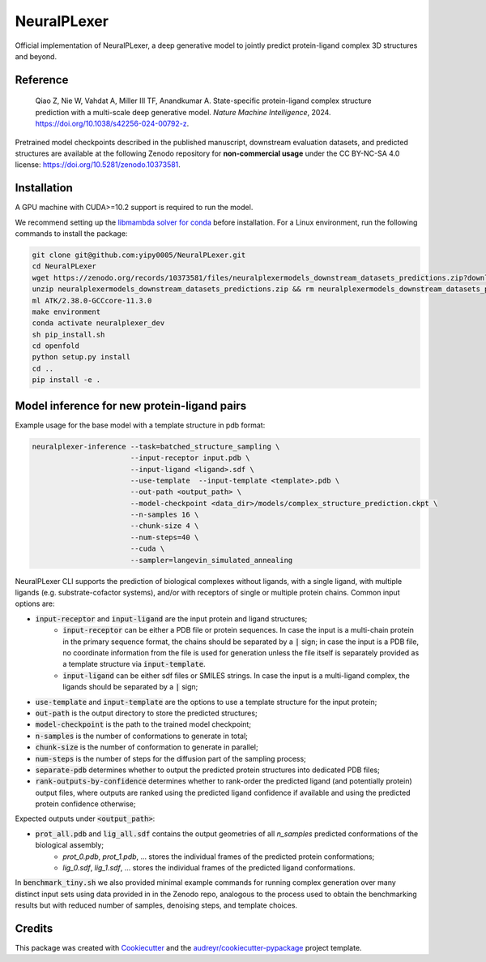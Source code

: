 ============
NeuralPLexer
============

Official implementation of NeuralPLexer, a deep generative model to jointly predict protein-ligand complex 3D structures and beyond.

.. image:: docs/demo2_122023.gif
  :align: center
  :width: 600

Reference
---------

    Qiao Z, Nie W, Vahdat A, Miller III TF, Anandkumar A. State-specific protein-ligand complex structure prediction with a multi-scale deep generative model. *Nature Machine Intelligence*, 2024. https://doi.org/10.1038/s42256-024-00792-z.

Pretrained model checkpoints described in the published manuscript, downstream evaluation datasets, and predicted structures are available at the following Zenodo repository for **non-commercial usage** under the CC BY-NC-SA 4.0 license: https://doi.org/10.5281/zenodo.10373581.

Installation
------------

A GPU machine with CUDA>=10.2 support is required to run the model. 

We recommend setting up the `libmambda solver for conda <https://www.anaconda.com/blog/a-faster-conda-for-a-growing-community>`_ before installation.
For a Linux environment, run the following commands to install the package:

.. code-block:: bash

    git clone git@github.com:yipy0005/NeuralPLexer.git
    cd NeuralPLexer
    wget https://zenodo.org/records/10373581/files/neuralplexermodels_downstream_datasets_predictions.zip?download=1
    unzip neuralplexermodels_downstream_datasets_predictions.zip && rm neuralplexermodels_downstream_datasets_predictions.zip
    ml ATK/2.38.0-GCCcore-11.3.0
    make environment
    conda activate neuralplexer_dev
    sh pip_install.sh
    cd openfold
    python setup.py install
    cd ..
    pip install -e .


Model inference for new protein-ligand pairs
--------------------------------------------

Example usage for the base model with a template structure in pdb format:

.. code-block:: bash

    neuralplexer-inference --task=batched_structure_sampling \
                           --input-receptor input.pdb \
                           --input-ligand <ligand>.sdf \
                           --use-template  --input-template <template>.pdb \
                           --out-path <output_path> \
                           --model-checkpoint <data_dir>/models/complex_structure_prediction.ckpt \
                           --n-samples 16 \
                           --chunk-size 4 \
                           --num-steps=40 \
                           --cuda \
                           --sampler=langevin_simulated_annealing


NeuralPLexer CLI supports the prediction of biological complexes without ligands, with a single ligand, with multiple ligands (e.g. substrate-cofactor systems), 
and/or with receptors of single or multiple protein chains. Common input options are:

- :code:`input-receptor` and :code:`input-ligand` are the input protein and ligand structures;
    - :code:`input-receptor` can be either a PDB file or protein sequences. In case the input is a multi-chain protein in the primary sequence format, the chains should be separated by a :code:`|` sign; in case the input is a PDB file, no coordinate information from the file is used for generation unless the file itself is separately provided as a template structure via :code:`input-template`.
    - :code:`input-ligand` can be either sdf files or SMILES strings. In case the input is a multi-ligand complex, the ligands should be separated by a :code:`|` sign;
- :code:`use-template` and :code:`input-template` are the options to use a template structure for the input protein;
- :code:`out-path` is the output directory to store the predicted structures;
- :code:`model-checkpoint` is the path to the trained model checkpoint;
- :code:`n-samples` is the number of conformations to generate in total;
- :code:`chunk-size` is the number of conformation to generate in parallel;
- :code:`num-steps` is the number of steps for the diffusion part of the sampling process;
- :code:`separate-pdb` determines whether to output the predicted protein structures into dedicated PDB files;
- :code:`rank-outputs-by-confidence` determines whether to rank-order the predicted ligand (and potentially protein) output files, where outputs are ranked using the predicted ligand confidence if available and using the predicted protein confidence otherwise;


Expected outputs under :code:`<output_path>`:


- :code:`prot_all.pdb` and :code:`lig_all.sdf` contains the output geometries of all `n_samples` predicted conformations of the biological assembly;
    - `prot_0.pdb`, `prot_1.pdb`, ... stores the individual frames of the predicted protein conformations;
    - `lig_0.sdf`, `lig_1.sdf`, ... stores the individual frames of the predicted ligand conformations.

In :code:`benchmark_tiny.sh` we also provided minimal example commands for running complex generation over many distinct input
sets using data provided in in the Zenodo repo, analogous to the process used
to obtain the benchmarking results but with reduced number of samples, denoising steps, and template choices.

Credits
-------

This package was created with Cookiecutter_ and the `audreyr/cookiecutter-pypackage`_ project template.

.. _Cookiecutter: https://github.com/audreyr/cookiecutter
.. _`audreyr/cookiecutter-pypackage`: https://github.com/audreyr/cookiecutter-pypackage

